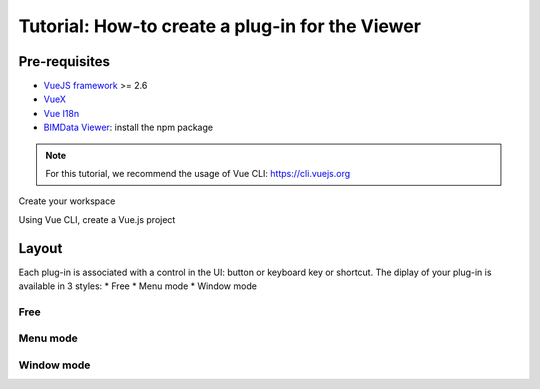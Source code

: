 =================================================
Tutorial: How-to create a plug-in for the Viewer
=================================================

..
    excerpt
        Create your first Viewer plug-in
    endexcerpt

Pre-requisites
=================
* `VueJS framework`_ >= 2.6
* `VueX`_
* `Vue I18n`_
* `BIMData Viewer`_: install the npm package

.. note::
     
    For this tutorial, we recommend the usage of Vue CLI: https://cli.vuejs.org

.. _VueJS framework: https://vuejs.org
.. _VueX: https://vuex.vuejs.org/
.. _Vue I18n: https://kazupon.github.io/vue-i18n/
.. _BIMData Viewer: https://www.npmjs.com/package/@bimdata/viewer

Create your workspace

Using Vue CLI, create a Vue.js project



Layout
=======

Each plug-in is associated with a control in the UI: button or keyboard key or shortcut.
The diplay of your plug-in is available in 3 styles:
* Free
* Menu mode
* Window mode


Free
------




Menu mode
-----------


Window mode
-------------